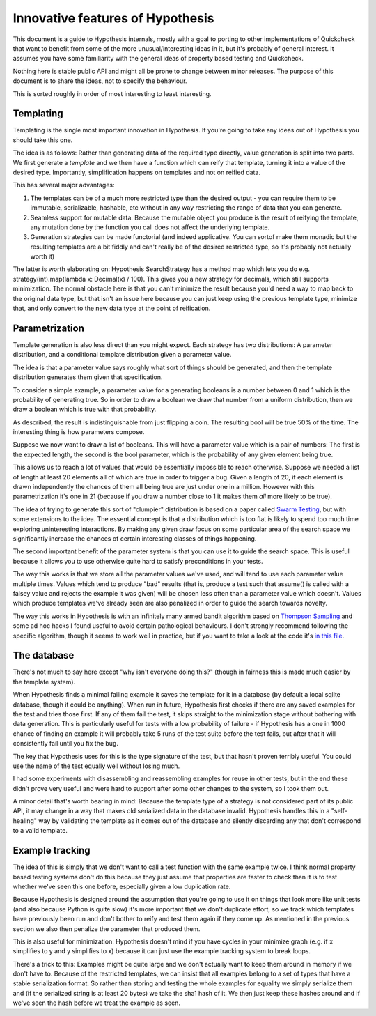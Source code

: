 =================================
Innovative features of Hypothesis
=================================

This document is a guide to Hypothesis internals, mostly with a goal to porting
to other implementations of Quickcheck that want to benefit from some of the
more unusual/interesting ideas in it, but it's probably of general interest. It
assumes you have some familiarity with the general ideas of property based testing
and Quickcheck.

Nothing here is stable public API and might all be prone to change between
minor releases. The purpose of this document is to share the ideas, not to
specify the behaviour.

This is sorted roughly in order of most interesting to least interesting.

----------
Templating
----------

Templating is the single most important innovation in Hypothesis. If you're
going to take any ideas out of Hypothesis you should take this one.

The idea is as follows: Rather than generating data of the required type
directly, value generation is split into two parts. We first generate a *template*
and we then have a function which can reify that template, turning it into a
value of the desired type. Importantly, simplification happens on templates and
not on reified data.

This has several major advantages:

1. The templates can be of a much more restricted type than the desired output - you can require them to be immutable, serializable, hashable, etc without in any way restricting the range of data that you can generate.
2. Seamless support for mutable data: Because the mutable object you produce is the result of reifying the template, any mutation done by the function you call does not affect the underlying template.
3. Generation strategies can be made functorial (and indeed applicative. You can sortof make them monadic but the resulting templates are a bit fiddly and can't really be of the desired restricted type, so it's probably not actually worth it)

The latter is worth elaborating on: Hypothesis SearchStrategy has a method map
which lets you do e.g. strategy(int).map(lambda x: Decimal(x) / 100). This gives
you a new strategy for decimals, which still supports minimization. The normal
obstacle here is that you can't minimize the result because you'd need a way to
map back to the original data type, but that isn't an issue here because you
can just keep using the previous template type, minimize that, and only convert
to the new data type at the point of reification.

---------------
Parametrization
---------------

Template generation is also less direct than you might expect. Each strategy
has two distributions: A parameter distribution, and a conditional template
distribution given a parameter value.

The idea is that a parameter value says roughly what sort of things should be
generated, and then the template distribution generates them given that
specification.

To consider a simple example, a parameter value for a generating booleans is a
number between 0 and 1 which is the probability of generating true. So in order
to draw a boolean we draw that number from a uniform distribution, then we draw
a boolean which is true with that probability.

As described, the result is indistinguishable from just flipping a coin. The
resulting bool will be true 50% of the time. The interesting thing is how
parameters compose.

Suppose we now want to draw a list of booleans. This will have a parameter value
which is a pair of numbers: The first is the expected length, the second is the
bool parameter, which is the probability of any given element being true.

This allows us to reach a lot of values that would be essentially impossible to
reach otherwise. Suppose we needed a list of length at least 20 elements all of
which are true in order to trigger a bug. Given a length of 20, if each element
is drawn independently the chances of them all being true are just under one in
a million. However with this parametrization it's one in 21 (because if you draw
a number close to 1 it makes them *all* more likely to be true). 

The idea of trying to generate this sort of "clumpier" distribution is based on
a paper called `Swarm Testing <http://www.cs.utah.edu/~regehr/papers/swarm12.pdf>`_,
but with some extensions to the idea. The essential concept is that a distribution
which is too flat is likely to spend too much time exploring uninteresting
interactions. By making any given draw focus on some particular area of the search
space we significantly increase the chances of certain interesting classes of
things happening.

The second important benefit of the parameter system is that you can use it to
guide the search space. This is useful because it allows you to use otherwise
quite hard to satisfy preconditions in your tests.

The way this works is that we store all the parameter values we've used, and
will tend to use each parameter value multiple times. Values which tend to
produce "bad" results (that is, produce a test such that assume() is called
with a falsey value and rejects the example it was given) will be chosen less
often than a parameter value which doesn't. Values which produce templates we've
already seen are also penalized in order to guide the search towards novelty.

The way this works in Hypothesis is with an infinitely many armed bandit algorithm
based on `Thompson Sampling <http://en.wikipedia.org/wiki/Thompson_sampling>`_
and some ad hoc hacks I found useful to avoid certain pathological behaviours.
I don't strongly recommend following the specific algorithm, though it seems to
work well in practice, but if you want to take a look at the code it's
`in this file <https://github.com/DRMacIver/hypothesis/blob/master/src/hypothesis/internal/examplesource.py>`_.
 
------------
The database
------------

There's not much to say here except "why isn't everyone doing this?" (though
in fairness this is made much easier by the template system).

When Hypothesis finds a minimal failing example it saves the template for it in
a database (by default a local sqlite database, though it could be anything).
When run in future, Hypothesis first checks if there are any saved examples for
the test and tries those first. If any of them fail the test, it skips straight
to the minimization stage without bothering with data generation. This is
particularly useful for tests with a low probability of failure - if Hypothesis
has a one in 1000 chance of finding an example it will probably take 5 runs of
the test suite before the test fails, but after that it will consistently fail
until you fix the bug.

The key that Hypothesis uses for this is the type signature of the test, but that
hasn't proven terribly useful. You could use the name of the test equally well
without losing much.

I had some experiments with disassembling and reassembling examples for reuse
in other tests, but in the end these didn't prove very useful and were hard to
support after some other changes to the system, so I took them out.

A minor detail that's worth bearing in mind: Because the template type of a
strategy is not considered part of its public API, it may change in a way that
makes old serialized data in the database invalid. Hypothesis handles this in a
"self-healing" way by validating the template as it comes out of the database
and silently discarding any that don't correspond to a valid template.

----------------
Example tracking
----------------

The idea of this is simply that we don't want to call a test function with the
same example twice. I think normal property based testing systems don't do this
because they just assume that properties are faster to check than it is to test
whether we've seen this one before, especially given a low duplication rate. 

Because Hypothesis is designed around the assumption that you're going to use
it on things that look more like unit tests (and also because Python is quite
slow) it's more important that we don't duplicate effort, so we track which
templates have previously been run and don't bother to reify and test them
again if they come up. As mentioned in the previous section we also then
penalize the parameter that produced them.

This is also useful for minimization: Hypothesis doesn't mind if you have
cycles in your minimize graph (e.g. if x simplifies to y and y simplifies to x)
because it can just use the example tracking system to break loops.

There's a trick to this: Examples might be quite large and we don't actually
want to keep them around in memory if we don't have to. Because of the restricted
templates, we can insist that all examples belong to a set of types that have a
stable serialization format. So rather than storing and testing the whole
examples for equality we simply serialize them and (if the serialized string is
at least 20 bytes) we take the sha1 hash of it. We then just keep these hashes
around and if we've seen the hash before we treat the example as seen.
